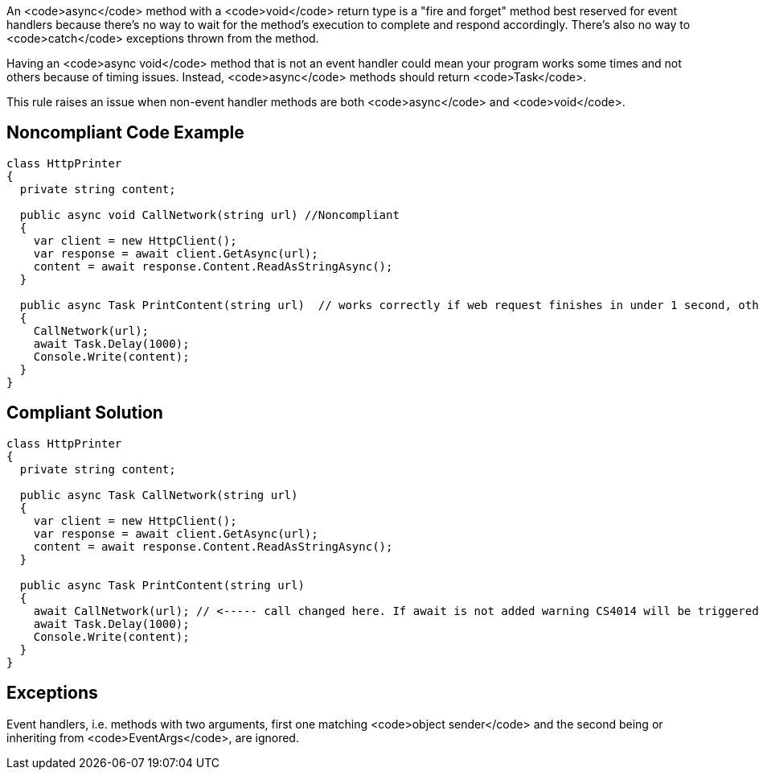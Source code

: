 An <code>async</code> method with a <code>void</code> return type is a "fire and forget" method best reserved for event handlers because there's no way to wait for the method's execution to complete and respond accordingly. There's also no way to <code>catch</code> exceptions thrown from the method.

Having an <code>async void</code> method that is not an event handler could mean your program works some times and not others because of timing issues. Instead, <code>async</code> methods should return <code>Task</code>.

This rule raises an issue when non-event handler methods are both <code>async</code> and <code>void</code>.


== Noncompliant Code Example

----
class HttpPrinter
{
  private string content;

  public async void CallNetwork(string url) //Noncompliant
  {
    var client = new HttpClient();
    var response = await client.GetAsync(url);
    content = await response.Content.ReadAsStringAsync();
  }

  public async Task PrintContent(string url)  // works correctly if web request finishes in under 1 second, otherwise content will be null
  {
    CallNetwork(url);
    await Task.Delay(1000);
    Console.Write(content);
  }
}
----


== Compliant Solution

----
class HttpPrinter
{
  private string content;

  public async Task CallNetwork(string url)
  {
    var client = new HttpClient();
    var response = await client.GetAsync(url);
    content = await response.Content.ReadAsStringAsync();
  }

  public async Task PrintContent(string url)
  {
    await CallNetwork(url); // <----- call changed here. If await is not added warning CS4014 will be triggered
    await Task.Delay(1000);
    Console.Write(content);
  }
}
----


== Exceptions

Event handlers, i.e. methods with two arguments, first one matching <code>object sender</code> and the second being or inheriting from <code>EventArgs</code>, are ignored.

